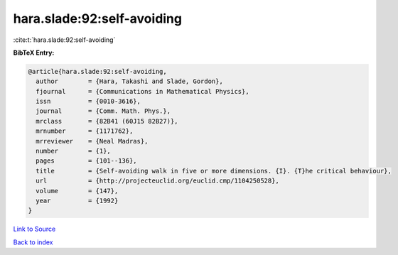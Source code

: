 hara.slade:92:self-avoiding
===========================

:cite:t:`hara.slade:92:self-avoiding`

**BibTeX Entry:**

.. code-block:: bibtex

   @article{hara.slade:92:self-avoiding,
     author        = {Hara, Takashi and Slade, Gordon},
     fjournal      = {Communications in Mathematical Physics},
     issn          = {0010-3616},
     journal       = {Comm. Math. Phys.},
     mrclass       = {82B41 (60J15 82B27)},
     mrnumber      = {1171762},
     mrreviewer    = {Neal Madras},
     number        = {1},
     pages         = {101--136},
     title         = {Self-avoiding walk in five or more dimensions. {I}. {T}he critical behaviour},
     url           = {http://projecteuclid.org/euclid.cmp/1104250528},
     volume        = {147},
     year          = {1992}
   }

`Link to Source <http://projecteuclid.org/euclid.cmp/1104250528},>`_


`Back to index <../By-Cite-Keys.html>`_
